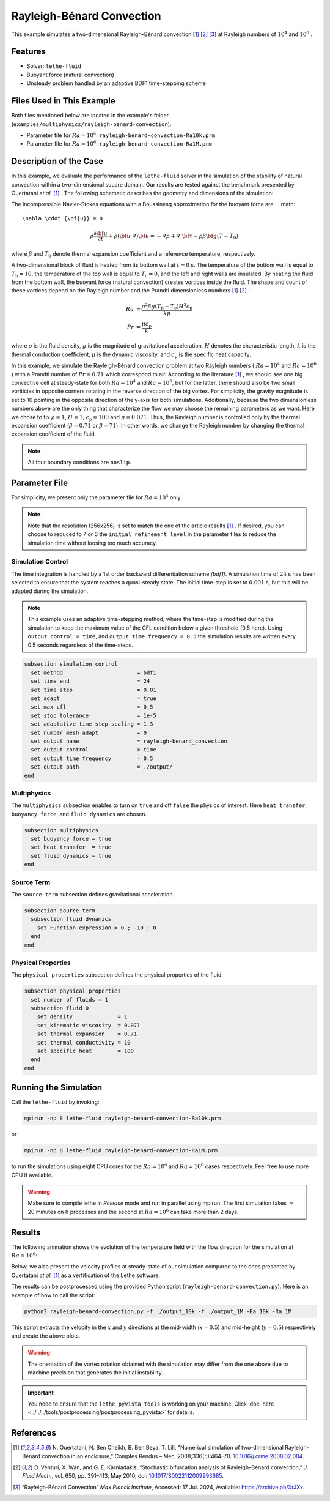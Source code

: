 ==========================
Rayleigh-Bénard Convection
==========================

This example simulates a two-dimensional Rayleigh–Bénard convection [#ouertatani]_ [#venturi2010]_ [#mpi2022]_ at Rayleigh numbers of :math:`10^4` and :math:`10^6` .


----------------------------------
Features
----------------------------------

- Solver: ``lethe-fluid`` 
- Buoyant force (natural convection)
- Unsteady problem handled by an adaptive BDF1 time-stepping scheme 


---------------------------
Files Used in This Example
---------------------------

Both files mentioned below are located in the example's folder (``examples/multiphysics/rayleigh-benard-convection``).

- Parameter file for :math:`Ra=10^4`: ``rayleigh-benard-convection-Ra10k.prm``
- Parameter file for :math:`Ra=10^6`: ``rayleigh-benard-convection-Ra1M.prm``


-----------------------------
Description of the Case
-----------------------------

In this example, we evaluate the performance of the ``lethe-fluid`` solver in the simulation of the stability of natural convection within a two-dimensional square domain. Our results are tested against the benchmark presented by Ouertatani *et al.* [#ouertatani]_ . The following schematic describes the geometry and dimensions of the simulation:

.. image:: images/geometry.png
  :alt: Schematic
  :align: center
  :width: 400


The incompressible Navier-Stokes equations with a Boussinesq approximation for the buoyant force are:
.. math::
  \nabla \cdot {\bf{u}} = 0

.. math::
  \rho \frac{\partial {\bf{u}}}{\partial t} + \rho ({\bf{u}} \cdot \nabla) {\bf{u}} = -\nabla p + \nabla \cdot {\bf{\tau}} - \rho \beta {\bf{g}} (T - T_0)

where :math:`\beta` and :math:`T_0` denote thermal expansion coefficient and a reference temperature, respectively.

A two-dimensional block of fluid is heated from its bottom wall at :math:`t = 0` s. The temperature of the bottom wall is equal to :math:`T_\text{h}=10`, the temperature of the top wall is equal to :math:`T_\text{c}=0`, and the left and right walls are insulated. By heating the fluid from the bottom wall, the buoyant force (natural convection) creates vortices inside the fluid. The shape and count of these vortices depend on the Rayleigh number and the Prandtl dimensionless numbers [#ouertatani]_ [#venturi2010]_ :

.. math::
  Ra &= \frac{\rho^2 \beta g (T_\text{h} - T_\text{c}) H^3 c_\text{p}}{k \mu} \\
  Pr &= \frac{\mu c_\text{p}}{k}


where :math:`\rho` is the fluid density, :math:`g` is the magnitude of gravitational acceleration, :math:`H` denotes the characteristic length, :math:`k` is the thermal conduction coefficient, :math:`\mu` is the dynamic viscosity, and :math:`c_\text{p}` is the specific heat capacity.

In this example, we simulate the Rayleigh-Bénard convection problem at two Rayleigh numbers ( :math:`Ra=10^4` and :math:`Ra=10^6` ) with a Prandtl number of :math:`Pr=0.71` which correspond to air. According to the literature [#ouertatani]_ , we should see one big convective cell at steady-state for both :math:`Ra=10^4` and :math:`Ra=10^6`, but for the latter, there should also be two small voriticies in opposite corners rotating in the reverse direction of the big vortex. For simplicity, the gravity magnitude is set to 10 pointing in the opposite direction of the y-axis for both simulations. Additionally, because the two dimensionless numbers above are the only thing that characterize the flow we may choose the remaining parameters as we want. Here we chose to fix :math:`\rho = 1`, :math:`H = 1`, :math:`c_\text{p} = 100` and :math:`\mu = 0.071`. Thus, the Rayleigh number is controlled only by the thermal expansion coefficient (:math:`\beta = 0.71` or :math:`\beta = 71`). In other words, we change the Rayleigh number by changing the thermal expansion coefficient of the fluid.

.. note:: 
    All four boundary conditions are ``noslip``.


--------------
Parameter File
--------------

For simplicity, we present only the parameter file for :math:`Ra=10^4` only.

.. note::   
    Note that the resolution (256x256) is set to match the one of the article results [#ouertatani]_ . If desired, you can choose to reduced to 7 or 6 the ``initial refinement level`` in the parameter files to reduce the simulation time without loosing too much accuracy.

Simulation Control
~~~~~~~~~~~~~~~~~~

The time integration is handled by a 1st order backward differentiation scheme 
`(bdf1)`. A simulation time of :math:`24` s has been selected to ensure that the system reaches a quasi-steady state. The initial time-step is set to :math:`0.001` s, but this will be adapted during the simulation.

.. note::   
    This example uses an adaptive time-stepping method, where the 
    time-step is modified during the simulation to keep the maximum value of the CFL condition below a given threshold (0.5 here). Using ``output control = time``, and ``output time frequency = 0.5`` the simulation results are written every 0.5 seconds regardless of the time-steps.

.. code-block:: text

    subsection simulation control
      set method                       = bdf1
      set time end                     = 24
      set time step                    = 0.01
      set adapt                        = true
      set max cfl                      = 0.5
      set stop tolerance               = 1e-5
      set adaptative time step scaling = 1.3
      set number mesh adapt            = 0
      set output name                  = rayleigh-benard_convection
      set output control               = time
      set output time frequency        = 0.5
      set output path                  = ./output/
    end

Multiphysics
~~~~~~~~~~~~

The ``multiphysics`` subsection enables to turn on ``true`` and off ``false`` the physics of interest. Here ``heat transfer``, ``buoyancy force``, and ``fluid dynamics`` are chosen.

.. code-block:: text

    subsection multiphysics
      set buoyancy force = true
      set heat transfer  = true
      set fluid dynamics = true
    end

Source Term
~~~~~~~~~~~

The ``source term`` subsection defines gravitational acceleration.

.. code-block:: text
    
    subsection source term
      subsection fluid dynamics
        set Function expression = 0 ; -10 ; 0
      end
    end

Physical Properties
~~~~~~~~~~~~~~~~~~~

The ``physical properties`` subsection defines the physical properties of the fluid.

.. code-block:: text

    subsection physical properties
      set number of fluids = 1
      subsection fluid 0
        set density              = 1
        set kinematic viscosity  = 0.071
        set thermal expansion    = 0.71
        set thermal conductivity = 10
        set specific heat        = 100
      end
    end


---------------------------
Running the Simulation
---------------------------

Call the ``lethe-fluid`` by invoking:

.. code-block:: text
  :class: copy-button

  mpirun -np 8 lethe-fluid rayleigh-benard-convection-Ra10k.prm

or

.. code-block:: text
  :class: copy-button

  mpirun -np 8 lethe-fluid rayleigh-benard-convection-Ra1M.prm

to run the simulations using eight CPU cores for the :math:`Ra=10^4` and :math:`Ra=10^6` cases respectively. Feel free to use more CPU if available. 


.. warning:: 
    Make sure to compile lethe in `Release` mode and 
    run in parallel using mpirun. The first simulation takes
    :math:`\approx` 20 minutes on 8 processes and the second at :math:`Ra=10^6` can take more than 2 days.


-------
Results
-------

The following animation shows the evolution of the temperature field with the flow direction for the simulation at :math:`Ra=10^6`:

.. raw:: html

    <iframe width="640" height="360" src="https://www.youtube.com/embed/NSJJpPauiXo" frameborder="0" allowfullscreen></iframe>

Below, we also present the velocity profiles at steady-state of our simulation compared to the ones presented by Ouertatani *et al.* [#ouertatani]_ as a verfification of the Lethe software. 

|fig1| |fig2|

.. |fig1| image:: images/solution-rayleigh-uy.png
    :width: 45%

.. |fig2| image:: images/solution-rayleigh-xv.png
    :width: 47%

The results can be postprocessed using the provided Python script (``rayleigh-benard-convection.py``). Here is an example of how to call the script:

.. code-block:: text
  :class: copy-button

  python3 rayleigh-benard-convection.py -f ./output_10k -f ./output_1M -Ra 10k -Ra 1M

This script extracts the velocity in the :math:`x` and :math:`y` directions at the mid-width (:math:`x=0.5`) and mid-height (:math:`y=0.5`) respectively and create the above plots.

.. warning::
  The orientation of the vortex rotation obtained with the simulation may differ from the one above due to machine precision that generates the initial instability.

.. important::
  You need to ensure that the ``lethe_pyvista_tools`` is working on your machine. Click :doc:`here <../../../tools/postprocessing/postprocessing_pyvista>` for details.


-----------
References
-----------

.. [#ouertatani] \N. Ouertatani, N. Ben Cheikh, B. Ben Beya, T. Lili, "Numerical simulation of two-dimensional Rayleigh-Bénard convection in an enclosure," Comptes Rendus – Mec. 2008;336(5):464–70. `10.1016/j.crme.2008.02.004 <https://comptes-rendus.academie-sciences.fr/mecanique/articles/10.1016/j.crme.2008.02.004/>`_\.

.. [#venturi2010] \D. Venturi, X. Wan, and G. E. Karniadakis, “Stochastic bifurcation analysis of Rayleigh–Bénard convection,” *J. Fluid Mech.*, vol. 650, pp. 391–413, May 2010, doi: `10.1017/S0022112009993685 <https://doi.org/10.1017/S0022112009993685>`_\.

.. [#mpi2022] \“Rayleigh-Bénard Convection” *Max Planck Institute*, Accessed: 17 Jul. 2024, Available: https://archive.ph/XrJXx\.
